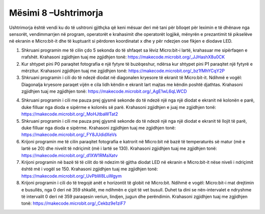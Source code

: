Mësimi 8 –Ushtrimorja
=====================

Ushtrimorja është vendi ku do të ushtroni gjithçka që keni mësuar deri më tani për blloqet për leximin e të dhënave nga sensorët, vendimmarrjen në program, operatorët e krahasimit dhe operatorët logjikë, mënyrën e prezantimit të pikselëve në ekranin e Micro:bit-it dhe të kuptuarit si përdoren koordinatat x dhe y për ndezjen ose fikjen e diodave LED.

1.	Shkruani programin me të cilin çdo 5 sekonda do të shfaqet sa lëviz Micro:bit-i lartë, krahasuar me sipërfaqen e rrafshët. Krahasoni zgjidhjen tuaj me zgjidhjen tonë: `https://makecode.microbit.org/_JJHashX8u0CK <https://makecode.microbit.org/_JJHashX8u0CK>`_

2.  Kur shtypet pini P0 paraqitet fotografia e një fytyre të buzëqeshur, ndërsa kur shtypet pini P1 paraqitet një fytyrë e mërzitur. Krahasoni zgjidhjen tuaj me zgjidhjen tonë: https://makecode.microbit.org/_bz1fMhYCqY2P

3.	Shkruani programin i cili do të ndezë diodat në diagonalen kryesore të ekranit të Micro:bit-it. Ndihmë e vogël: Diagonalja kryesore paraqet vijën e cila lidh këndin e ekranit lart majtas me këndin poshtë djathtas. Krahasoni zgjidhjen tuaj me zgjidhjen tonë: `https://makecode.microbit.org/_AgE1wL6qLWCD <https://makecode.microbit.org/_AgE1wL6qLWCD>`_

.. image:: ../_images/85.png
    :align: center
    :width: 200px

4.	Shkruani programin i cili me pauza prej gjysmë sekonde do të ndezë një nga një diodat e ekranit në kolonën e parë, duke filluar nga dioda e sipërme e kolonës së parë. Krahasoni zgjidhjen e juaj me zgjidhjen tonë: https://makecode.microbit.org/_MoHJtbaWTat2

5.	Shkruani programin i cili me pauza prej gjysmë sekonde do të ndezë një nga një diodat e ekranit të llojit të parë, duke filluar nga dioda e sipërme. Krahasoni zgjidhjen tuaj me zgjidhjen tonë: https://makecode.microbit.org/_FY8JUdidXeVs

6.	Krijoni programin me të cilin paraqitet fotografia e katrorit në Micro:bit në bazë të temperaturës së matur (më e lartë se 20) dhe nivelit të ndriçimit (më i lartë se 130). Krahasoni zgjidhjen tuaj me zgjidhjen tonë: `https://makecode.microbit.org/_d1XW1RMaXatv <https://makecode.microbit.org/_d1XW1RMaXatv>`_ 

7.	Krijoni programin në bazë të të cilit do të ndezim të gjitha diodat LED në ekranin e Micro:bit-it nëse niveli i ndriçimit është më i vogël se 150. Krahasoni zgjidhjen tuaj me zgjidhjen tonë: `https://makecode.microbit.org/_UvPbW8LuWgym <https://makecode.microbit.org/_UvPbW8LuWgym>`_ 
8.	Krijoni programin i cili do të tregojë anët e horizontit të globit në Micro:bit. Ndihmë e vogël: Micro:bit-i mat drejtimin e busullës, nga 0 deri në 359 shkallë, me ndihmën e çipit të vet busull. Duhet ta dini se nën-intervalet e ndryshme të intervalit 0 deri në 359 paraqesin veriun, lindjen, jugun dhe perëndimin. Krahasoni zgjidhjen tuaj me zgjidhjen tonë: `https://makecode.microbit.org/_Cekbz9e1ziF7 <https://makecode.microbit.org/_Cekbz9e1ziF7>`_ 
